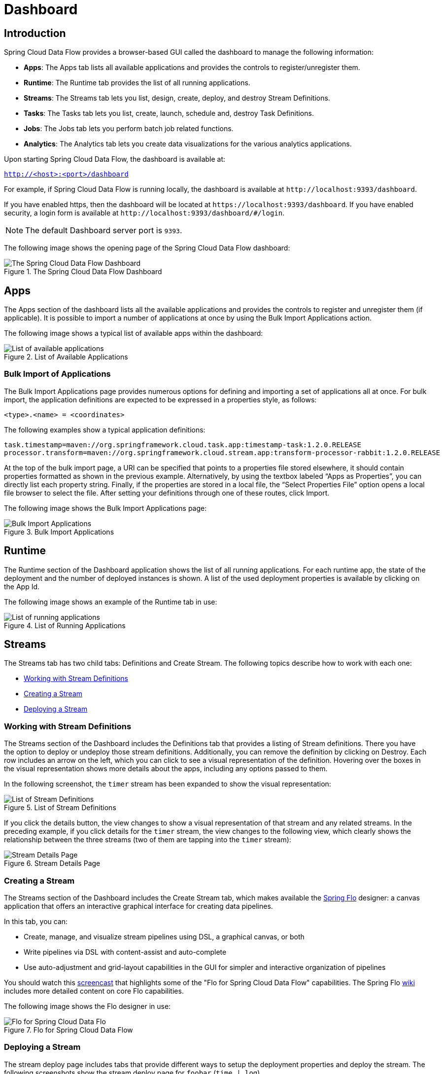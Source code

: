 [[dashboard]]
= Dashboard

[partintro]
--
This section describes how to use the dashboard of Spring Cloud Data Flow.
--



[[dashboard-introduction]]
== Introduction

Spring Cloud Data Flow provides a browser-based GUI called the dashboard to manage the following information:

* *Apps*: The Apps tab lists all available applications and provides the controls to register/unregister them.
* *Runtime*: The Runtime tab provides the list of all running applications.
* *Streams*: The Streams tab lets you list, design, create, deploy, and destroy Stream Definitions.
ifndef::omit-tasks-docs[]
* *Tasks*: The Tasks tab lets you list, create, launch, schedule and, destroy Task Definitions.
endif::omit-tasks-docs[]
* *Jobs*: The Jobs tab lets you perform batch job related functions.
* *Analytics*: The Analytics tab lets you create data visualizations for the various analytics applications.

Upon starting Spring Cloud Data Flow, the dashboard is available at:

`http://<host>:<port>/dashboard`

For example, if Spring Cloud Data Flow is running locally, the dashboard is available at `\http://localhost:9393/dashboard`.

If you have enabled https, then the dashboard will be located at `\https://localhost:9393/dashboard`.
If you have enabled security, a login form is available at `\http://localhost:9393/dashboard/#/login`.

NOTE: The default Dashboard server port is `9393`.

The following image shows the opening page of the Spring Cloud Data Flow dashboard:

.The Spring Cloud Data Flow Dashboard
image::{dataflow-asciidoc}/images/dataflow-dashboard-about.png[The Spring Cloud Data Flow Dashboard, scaledwidth="100%"]



[[dashboard-apps]]
== Apps

The Apps section of the dashboard lists all the available applications and provides the controls to register and unregister them (if applicable).
It is possible to import a number of applications at once by using the Bulk Import Applications action.

The following image shows a typical list of available apps within the dashboard:

.List of Available Applications
image::{dataflow-asciidoc}/images/dataflow-available-apps-list.png[List of available applications, scaledwidth="100%"]



=== Bulk Import of Applications

The Bulk Import Applications page provides numerous options for defining and importing a set of applications all at once.
For bulk import, the application definitions are expected to be expressed in a properties style, as follows:

`<type>.<name> = <coordinates>`

The following examples show a typical application definitions:

[source]
task.timestamp=maven://org.springframework.cloud.task.app:timestamp-task:1.2.0.RELEASE
processor.transform=maven://org.springframework.cloud.stream.app:transform-processor-rabbit:1.2.0.RELEASE

At the top of the bulk import page, a URI can be specified that points to a properties file stored elsewhere, it should contain properties formatted as shown in the previous example.
Alternatively, by using the textbox labeled "`Apps as Properties`", you can directly list each property string. Finally, if the properties are stored in a local file, the "`Select Properties File`" option opens a local file browser to select the file.
After setting your definitions through one of these routes, click Import.

The following image shows the Bulk Import Applications page:

.Bulk Import Applications
image::{dataflow-asciidoc}/images/dataflow-bulk-import-applications.png[Bulk Import Applications, scaledwidth="100%"]



[[dashboard-runtime]]
== Runtime

The Runtime section of the Dashboard application shows the list of all running applications.
For each runtime app, the state of the deployment and the number of deployed instances is shown.
A list of the used deployment properties is available by clicking on the App Id.

The following image shows an example of the Runtime tab in use:

.List of Running Applications
image::{dataflow-asciidoc}/images/dataflow-runtime.png[List of running applications, scaledwidth="100%"]



[[dashboard-streams]]
== Streams

The Streams tab has two child tabs: Definitions and Create Stream. The following topics describe how to work with each one:

* <<dashboard-stream-definitions>>
* <<dashboard-flo-streams-designer>>
* <<dashboard-stream-deploy>>



[[dashboard-stream-definitions]]
=== Working with Stream Definitions

The Streams section of the Dashboard includes the Definitions tab that provides a listing of Stream definitions.
There you have the option to deploy or undeploy those stream definitions.
Additionally, you can remove the definition by clicking on Destroy.
Each row includes an arrow on the left, which you can click to see a visual representation of the definition.
Hovering over the boxes in the visual representation shows more details about the apps, including any options passed to them.

In the following screenshot, the `timer` stream has been expanded to show the visual representation:

.List of Stream Definitions
image::{dataflow-asciidoc}/images/dataflow-streams-list-definitions.png[List of Stream Definitions, scaledwidth="100%"]

If you click the details button, the view changes to show a visual representation of that stream and any related streams.
In the preceding example, if you click details for the `timer` stream, the view changes to the following view, which clearly shows the relationship between the three streams (two of them are tapping into the `timer` stream):

.Stream Details Page
image::{dataflow-asciidoc}/images/dataflow-stream-details.png[Stream Details Page, scaledwidth="100%"]



[[dashboard-flo-streams-designer]]
=== Creating a Stream

The Streams section of the Dashboard includes the Create Stream tab, which makes available the https://github.com/spring-projects/spring-flo[Spring Flo] designer: a canvas application that offers an interactive graphical interface for creating data pipelines.

In this tab, you can:

* Create, manage, and visualize stream pipelines using DSL, a graphical canvas, or both
* Write pipelines via DSL with content-assist and auto-complete
* Use auto-adjustment and grid-layout capabilities in the GUI for simpler and interactive organization of pipelines

You should watch this https://www.youtube.com/watch?v=78CgV46OstI[screencast] that highlights some of the "Flo for Spring Cloud Data Flow" capabilities.
The Spring Flo https://github.com/spring-projects/spring-flo/wiki[wiki] includes more detailed content on core Flo capabilities.

The following image shows the Flo designer in use:

.Flo for Spring Cloud Data Flow
image::{dataflow-asciidoc}/images/dataflow-flo-create-stream.png[Flo for Spring Cloud Data Flo, scaledwidth="100%"]



[[dashboard-stream-deploy]]
=== Deploying a Stream

The stream deploy page includes tabs that provide different ways to setup the deployment properties and deploy the stream.
The following screenshots show the stream deploy page for `foobar` (`time | log`).

You can define deployments properties using:

* Form builder tab: a builder which help you to define deployment properties (deployer, application properties...)
* Free text tab: a free textarea (key/value pairs)

You can switch between the both views, the form builder provides a more stronger validation of the inputs.

.The following image shows the form builder
image::{dataflow-asciidoc}/images/dataflow-stream-deploy-builder.png[Form builder, scaledwidth="100%"]

.The following image shows the same properties in the free text
image::{dataflow-asciidoc}/images/dataflow-stream-deploy-freetext.png[Free text, scaledwidth="100%"]



[dashboard-flo-streams-designer-fanin-fanout]]
=== Creating Fan-In/Fan-Out Streams

In chapter <<spring-cloud-dataflow-stream-dsl-fanin-fanout>> you learned how we can support fan-in and fan-out use cases using <<spring-cloud-dataflow-stream-dsl-named-destinations,named destinations>>.
The UI provides dedicated support for named destinations as well:

.Flo for Spring Cloud Data Flow
image::{dataflow-asciidoc}/images/dataflow-flo-create-stream-fanin-fanout.png[Fan-in and Fan-out example, scaledwidth="100%"]

In this example we have data from an _HTTP Source_ and a _JDBC Source_ that is being sent to the
_sharedData_ channel which represents a *Fan-in* use case.
On the other end we have a _Cassandra Sink_ and a _File Sink_ subscribed to the _sharedData_ channel which represents a *Fan-out* use case.

=== Creating a Tap Stream

Creating Taps using the Dashboard is straightforward.
Let's say you have stream consisting of an _HTTP Source_ and a _File Sink_ and you would like to tap into the stream
to also send data to a _JDBC Sink_.
In order to create the tap stream simply connect the output connector of the _HTTP Source_ to the _JDBC Sink_.
The connection will be displayed as a dotted line, indicating that you created a tap stream.

.Creating a Tap Stream
image::{dataflow-asciidoc}/images/dataflow-flo-create-tap-stream.png[Tap stream example, scaledwidth="100%"]

The primary stream (_HTTP Source_ to _File Sink_) will be automatically named, in case you did not provide a name for the stream, yet.
When creating tap streams, the primary stream must always be explicitly named.
In the picture above, the primary stream was named _HTTP_INGEST_.

Using the Dashboard, you can also switch the primary stream to become the secondary tap stream.

.Change Primary Stream to Secondary Tap Stream
image::{dataflow-asciidoc}/images/dataflow-flo-tap-stream-switch-to-primary-stream.png[Switch tap stream to primary stream, scaledwidth="100%"]

Simply hover over the existing primary stream, the line between _HTTP Source_ and _File Sink_.
Several control icons will appear, and by clicking on the icon labeled _Switch to/from tap_,
you change the primary stream into a tap stream.
Do the same for the tap stream and switch it to a primary stream.

.End Result of Switching the Primary Stream
image::{dataflow-asciidoc}/images/dataflow-flo-tap-stream-switch-to-primary-stream-result.png[End result of switching the tap stream to a primary stream, scaledwidth="100%"]
=======
TIP: When interacting directly with <<spring-cloud-dataflow-stream-dsl-named-destinations,named destinations>>,
there can be "n" combinations (Inputs/Outputs). This allows you to create complex topologies involving a
wide variety of data sources and destinations.
=======

ifndef::omit-tasks-docs[]
[[dashboard-tasks]]
== Tasks

The Tasks section of the Dashboard currently has three tabs:

* <<dashboard-tasks-apps>>
* <<dashboard-task-definition>>
* <<dashboard-tasks-executions>>
* <<dashboard-task-scheduling>>

[[dashboard-tasks-apps]]
=== Apps

Each app encapsulates a unit of work into a reusable component.
Within the Data Flow runtime environment, apps let users create definitions for streams as well as tasks.
Consequently, the Apps tab within the Tasks section lets users create task definitions.

TIP: You can also use this tab to create Batch Jobs.

The following image shows a typical list of task apps:

.List of Task Apps
image::{dataflow-asciidoc}/images/dataflow-task-apps-list.png[List of Task Apps, scaledwidth="100%"]

On this screen, you can perform the following actions:

* View details, such as the task app options.
* Create a task definition from the respective app.

==== View Task App Details

On this page you can view the details of a selected task app, including the list of available options (properties) for that app.

==== Create a Task Definition

image::{dataflow-asciidoc}/images/dataflow-task-definition-create.png[List of Task Apps, scaledwidth="100%"]

At a minimum, you must provide a name for the new definition.
You also have the option to specify various properties that are used during the deployment of the app.

NOTE: Each parameter is included only if the Include checkbox is selected.

[[dashboard-task-definition]]
=== Definitions

This page lists the Data Flow task definitions and provides actions to launch or destroy those tasks.
It also provides a shortcut operation to define one or more tasks with simple textual input, indicated by
the Bulk Define Tasks button.

The following image shows the Definitions page:

.List of Task Definitions
image::{dataflow-asciidoc}/images/dataflow-task-definitions-list.png[List of Task Definitions, scaledwidth="100%"]

==== Creating Composed Task Definitions

The dashboard includes the Create Composed Task tab, which provides an interactive graphical interface for creating composed tasks.

In this tab, you can:

* Create and visualize composed tasks using DSL, a graphical canvas, or both.
* Use auto-adjustment and grid-layout capabilities in the GUI for simpler and interactive organization of the composed task.

On the Create Composed Task screen, you can define one or more task parameters by entering both the parameter key and the parameter value.

NOTE: Task parameters are not typed.

The following image shows the composed task designer:

.Composed Task Designer
image::{dataflow-asciidoc}/images/dataflow-ctr-flo-tab.png[Composed Task Designer, scaledwidth="100%"]



==== Launching Tasks

Once the task definition has been created, the tasks can be launched through the dashboard.
To do so, click the Definitions tab and select the task you want to launch by pressing `Launch`.



[[dashboard-tasks-executions]]
=== Executions

The Executions tab shows the current running and completed tasks.

The following image shows the Executions tab:

.List of Task Executions
image::{dataflow-asciidoc}/images/dataflow-task-executions-list.png[List of Task Executions, scaledwidth="100%"]



[[dashboard-jobs]]
== Jobs

The Jobs section of the Dashboard lets you inspect batch jobs.
The main section of the screen provides a list of job executions.
Batch jobs are tasks that each execute one or more batch jobs.
Each job execution has a reference to the task execution ID (in the Task Id column).

The list of Job Executions also shows the state of the underlying Job Definition.
Thus, if the underlying definition has been deleted, "`No definition found`" appears in the Status column.

You can take the following actions for each job:

* Restart (for failed jobs).
* Stop (for running jobs).
* View execution details.

Note: Clicking the stop button actually sends a stop request to the running job, which may not immediately stop.

The following image shows the Jobs page:

.List of Job Executions
image::{dataflow-asciidoc}/images/dataflow-job-executions-list.png[List of Job Executions, scaledwidth="100%"]



[[dashboard-job-executions-details]]
==== Job Execution Details

After having launched a batch job, the Job Execution Details page will show information about the job.

The following image shows the Job Execution Details page:

.Job Execution Details
image::{dataflow-asciidoc}/images/dataflow-jobs-job-execution-details.png[Job Execution Details, scaledwidth="100%"]

The Job Execution Details page contains a list of the executed steps.
You can further drill into the details of each step's execution by clicking the magnifying glass icon.



[[dashboard-job-executions-steps]]
==== Step Execution Details

The Step Execution Details page provides information about an individual step within a job.

The following image shows the Step Execution Details page:

.Step Execution Details
image::{dataflow-asciidoc}/images/dataflow-step-execution-history.png[Step Execution History, scaledwidth="100%"]

On the top of the page, you can see a progress indicator the respective step, with the option to refresh the indicator.
A link is provided to view the step execution history.

The Step Execution Details screen provides a complete list of all Step Execution Context key/value pairs.

IMPORTANT: For exceptions, the Exit Description field contains additional error information.
However, this field can have a maximum of 2500 characters.
Therefore, in the case of long exception stack traces, trimming of error messages may occur.
When that happens, refer to the server log files for further details.



[[dashboard-job-executions-steps-progress]]
==== Step Execution Progress

On this screen, you can see a progress bar indicator in regards to the execution
of the current step. Under the Step Execution History, you can also view various
metrics associated with the selected step, such as duration, read counts, write
counts, and others.

endif::omit-tasks-docs[]

[[dashboard-task-scheduling]]
== Scheduling

=== Creating or deleting a Schedule from the Task Definition's page
From the Task Definitions page a user can create or delete a schedule for a specific task definition.

.Task Definitions with Schedule controls
image::{dataflow-asciidoc}/images/dataflow-scheduling-task-definition.png[Task Definitions with Schedule Controls, scaledwidth="50%"]

On this screen you can perform the following actions:

* The user can click the clock icon and this will take you to the Schedule Creation screen.
* The user can click the clock icon with the `x` to the upper right to delete the schedule(s) associated with the task definition.

=== Creating a Schedule
.Create Schedule for Task Execution
image::{dataflow-asciidoc}/images/dataflow-scheduling-create.png[Create Schedule for Task Execution, scaledwidth="50%"]

Once the user clicks the clock icon on the Task Definition screen, Spring Cloud Data Flow will take the user to the Schedule Creation screen.
On this screen a user can establish the schedule name, the cron expression as well as establish the properties and arguments to be used when the task is launched by this schedule.

=== Listing Available Schedules

.List Available Schedules
image::{dataflow-asciidoc}/images/dataflow-scheduling-list.png[List Available Schedules, scaledwidth="50%"]

On this screen you can perform the following actions:

* Delete a schedule
* Get details for a schedule

[[dashboard-analytics]]
== Analytics

The Analytics page of the Dashboard provides the following data visualization capabilities for the various analytics applications available in Spring Cloud Data Flow:

* Counters
* Field-Value Counters
* Aggregate Counters

For example, if you create a stream with a link:https://github.com/spring-cloud-stream-app-starters/counter/tree/master/spring-cloud-starter-stream-sink-counter[Counter] application, you can create the corresponding graph from within the Dashboard tab.
To do so:

. Under `Metric Type`, select `Counters` from the select box.
. Under `Stream`, select `tweetcount`.
. Under `Visualization`, select the desired chart option, `Bar Chart`.

Using the icons to the right, you can add additional charts to the Dashboard, re-arange the order of created dashboards, or remove data visualizations.
